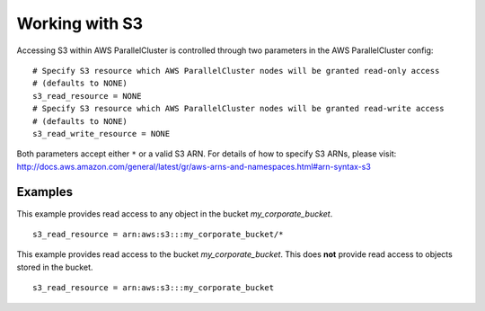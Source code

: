 .. _s3_resources:

Working with S3
===============

Accessing S3 within AWS ParallelCluster is controlled through two parameters in the AWS ParallelCluster config:

::

  # Specify S3 resource which AWS ParallelCluster nodes will be granted read-only access
  # (defaults to NONE)
  s3_read_resource = NONE
  # Specify S3 resource which AWS ParallelCluster nodes will be granted read-write access
  # (defaults to NONE)
  s3_read_write_resource = NONE

Both parameters accept either ``*`` or a valid S3 ARN. For details of how to specify S3 ARNs, please visit:
http://docs.aws.amazon.com/general/latest/gr/aws-arns-and-namespaces.html#arn-syntax-s3

Examples
--------

This example provides read access to any object in the bucket `my_corporate_bucket`.

::

  s3_read_resource = arn:aws:s3:::my_corporate_bucket/*

This example provides read access to the bucket `my_corporate_bucket`.  This does **not** provide read access to objects stored in the bucket.

::

  s3_read_resource = arn:aws:s3:::my_corporate_bucket

